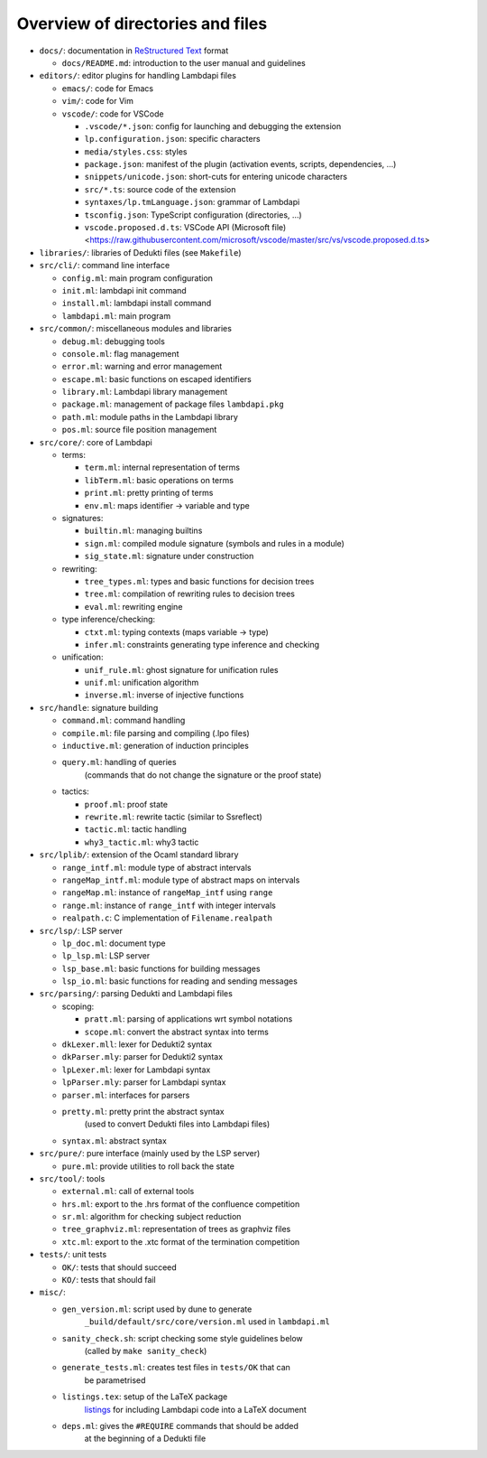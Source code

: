Overview of directories and files
=================================

* ``docs/``: documentation in `ReStructured Text`_ format

  * ``docs/README.md``: introduction to the user manual and guidelines

* ``editors/``: editor plugins for handling Lambdapi files

  * ``emacs/``: code for Emacs
  * ``vim/``: code for Vim
  * ``vscode/``: code for VSCode

    * ``.vscode/*.json``: config for launching and debugging the extension
    * ``lp.configuration.json``: specific characters
    * ``media/styles.css``: styles
    * ``package.json``: manifest of the plugin
      (activation events, scripts, dependencies, …)
    * ``snippets/unicode.json``: short-cuts for entering unicode characters
    * ``src/*.ts``: source code of the extension
    * ``syntaxes/lp.tmLanguage.json``: grammar of Lambdapi
    * ``tsconfig.json``: TypeScript configuration (directories, …)
    * ``vscode.proposed.d.ts``: VSCode API (Microsoft file)
      <https://raw.githubusercontent.com/microsoft/vscode/master/src/vs/vscode.proposed.d.ts>

* ``libraries/``: libraries of Dedukti files (see ``Makefile``)

* ``src/cli/``: command line interface

  * ``config.ml``: main program configuration
  * ``init.ml``: lambdapi init command
  * ``install.ml``: lambdapi install command
  * ``lambdapi.ml``: main program

* ``src/common/``: miscellaneous modules and libraries

  * ``debug.ml``: debugging tools
  * ``console.ml``: flag management
  * ``error.ml``: warning and error management
  * ``escape.ml``: basic functions on escaped identifiers
  * ``library.ml``: Lambdapi library management
  * ``package.ml``: management of package files ``lambdapi.pkg``
  * ``path.ml``: module paths in the Lambdapi library
  * ``pos.ml``: source file position management

* ``src/core/``: core of Lambdapi

  * terms:

    * ``term.ml``: internal representation of terms
    * ``libTerm.ml``: basic operations on terms
    * ``print.ml``: pretty printing of terms
    * ``env.ml``: maps identifier -> variable and type
    
  * signatures:

    * ``builtin.ml``: managing builtins
    * ``sign.ml``: compiled module signature (symbols and rules in a module)
    * ``sig_state.ml``: signature under construction

  * rewriting:

    * ``tree_types.ml``: types and basic functions for decision trees
    * ``tree.ml``: compilation of rewriting rules to decision trees
    * ``eval.ml``: rewriting engine

  * type inference/checking:

    * ``ctxt.ml``: typing contexts (maps variable -> type)
    * ``infer.ml``: constraints generating type inference and checking

  * unification:

    * ``unif_rule.ml``: ghost signature for unification rules
    * ``unif.ml``: unification algorithm
    * ``inverse.ml``: inverse of injective functions

* ``src/handle``: signature building

  * ``command.ml``: command handling
  * ``compile.ml``: file parsing and compiling (.lpo files)
  * ``inductive.ml``: generation of induction principles
  * ``query.ml``: handling of queries
      (commands that do not change the signature or the proof state)

  * tactics:

    * ``proof.ml``: proof state
    * ``rewrite.ml``: rewrite tactic (similar to Ssreflect)
    * ``tactic.ml``: tactic handling
    * ``why3_tactic.ml``: why3 tactic

* ``src/lplib/``: extension of the Ocaml standard library

  * ``range_intf.ml``: module type of abstract intervals
  * ``rangeMap_intf.ml``: module type of abstract maps on intervals
  * ``rangeMap.ml``: instance of ``rangeMap_intf`` using ``range``
  * ``range.ml``: instance of ``range_intf`` with integer intervals
  * ``realpath.c``: C implementation of ``Filename.realpath``

* ``src/lsp/``: LSP server

  * ``lp_doc.ml``: document type
  * ``lp_lsp.ml``: LSP server
  * ``lsp_base.ml``: basic functions for building messages
  * ``lsp_io.ml``: basic functions for reading and sending messages

* ``src/parsing/``: parsing Dedukti and Lambdapi files

  * scoping:

    * ``pratt.ml``: parsing of applications wrt symbol notations
    * ``scope.ml``: convert the abstract syntax into terms

  * ``dkLexer.mll``: lexer for Dedukti2 syntax
  * ``dkParser.mly``: parser for Dedukti2 syntax
  * ``lpLexer.ml``: lexer for Lambdapi syntax
  * ``lpParser.mly``: parser for Lambdapi syntax
  * ``parser.ml``: interfaces for parsers
  * ``pretty.ml``: pretty print the abstract syntax
     (used to convert Dedukti files into Lambdapi files)
  * ``syntax.ml``: abstract syntax

* ``src/pure/``: pure interface (mainly used by the LSP server)

  * ``pure.ml``: provide utilities to roll back the state

* ``src/tool/``: tools

  * ``external.ml``: call of external tools
  * ``hrs.ml``: export to the .hrs format of the confluence competition
  * ``sr.ml``: algorithm for checking subject reduction
  * ``tree_graphviz.ml``: representation of trees as graphviz files
  * ``xtc.ml``: export to the .xtc format of the termination competition

* ``tests/``: unit tests

  * ``OK/``: tests that should succeed
  * ``KO/``: tests that should fail

* ``misc/``:

  * ``gen_version.ml``: script used by dune to generate
     ``_build/default/src/core/version.ml`` used in ``lambdapi.ml``
  * ``sanity_check.sh``: script checking some style guidelines below
     (called by ``make sanity_check``)
  * ``generate_tests.ml``: creates test files in ``tests/OK`` that can
     be parametrised
  * ``listings.tex``: setup of the LaTeX package
     `listings <https://www.ctan.org/pkg/listings>`__ for including
     Lambdapi code into a LaTeX document
  * ``deps.ml``: gives the ``#REQUIRE`` commands that should be added
     at the beginning of a Dedukti file

.. _Sphinx: https://www.sphinx-doc.org/en/master/
.. _Restructured Text: https://www.sphinx-doc.org/en/master/usage/restructuredtext/basics.html
